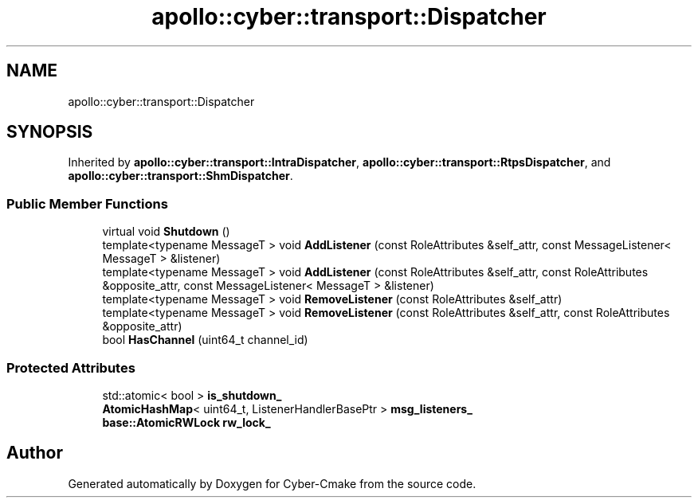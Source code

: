 .TH "apollo::cyber::transport::Dispatcher" 3 "Thu Aug 31 2023" "Cyber-Cmake" \" -*- nroff -*-
.ad l
.nh
.SH NAME
apollo::cyber::transport::Dispatcher
.SH SYNOPSIS
.br
.PP
.PP
Inherited by \fBapollo::cyber::transport::IntraDispatcher\fP, \fBapollo::cyber::transport::RtpsDispatcher\fP, and \fBapollo::cyber::transport::ShmDispatcher\fP\&.
.SS "Public Member Functions"

.in +1c
.ti -1c
.RI "virtual void \fBShutdown\fP ()"
.br
.ti -1c
.RI "template<typename MessageT > void \fBAddListener\fP (const RoleAttributes &self_attr, const MessageListener< MessageT > &listener)"
.br
.ti -1c
.RI "template<typename MessageT > void \fBAddListener\fP (const RoleAttributes &self_attr, const RoleAttributes &opposite_attr, const MessageListener< MessageT > &listener)"
.br
.ti -1c
.RI "template<typename MessageT > void \fBRemoveListener\fP (const RoleAttributes &self_attr)"
.br
.ti -1c
.RI "template<typename MessageT > void \fBRemoveListener\fP (const RoleAttributes &self_attr, const RoleAttributes &opposite_attr)"
.br
.ti -1c
.RI "bool \fBHasChannel\fP (uint64_t channel_id)"
.br
.in -1c
.SS "Protected Attributes"

.in +1c
.ti -1c
.RI "std::atomic< bool > \fBis_shutdown_\fP"
.br
.ti -1c
.RI "\fBAtomicHashMap\fP< uint64_t, ListenerHandlerBasePtr > \fBmsg_listeners_\fP"
.br
.ti -1c
.RI "\fBbase::AtomicRWLock\fP \fBrw_lock_\fP"
.br
.in -1c

.SH "Author"
.PP 
Generated automatically by Doxygen for Cyber-Cmake from the source code\&.
